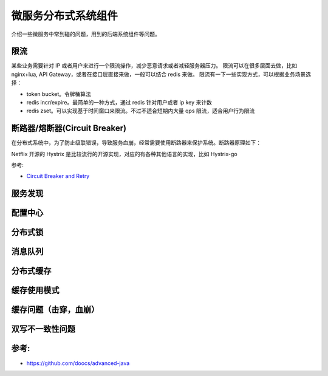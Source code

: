 .. _library:

=========================================
微服务分布式系统组件
=========================================

介绍一些微服务中常到碰的问题，用到的后端系统组件等问题。

限流
----------------------

某些业务需要针对 IP 或者用户来进行一个限流操作，减少恶意请求或者减轻服务器压力。
限流可以在很多层面去做，比如 nginx+lua, API Gateway，或者在接口层直接来做，一般可以结合 redis 来做。
限流有一下一些实现方式，可以根据业务场景选择：

- token bucket。令牌桶算法
- redis incr/expire。最简单的一种方式，通过 redis 针对用户或者 ip key 来计数
- redis zset。可以实现基于时间窗口来限流。不过不适合短期内大量 qps 限流，适合用户行为限流

断路器/熔断器(Circuit Breaker)
-------------------------------------------

在分布式系统中，为了防止级联错误，导致服务血崩，经常需要使用断路器来保护系统。断路器原理如下：

.. image:: ../_image/distribute/熔断器原理.png

Netflix 开源的 Hystrix 是比较流行的开源实现，对应的有各种其他语言的实现，比如 Hystrix-go

参考:

- `Circuit Breaker and Retry  <https://medium.com/@trongdan_tran/circuit-breaker-and-retry-64830e71d0f6>`_


服务发现
----------------------

配置中心
----------------------

分布式锁
----------------------

消息队列
----------------------

分布式缓存
----------------------

缓存使用模式
----------------------

缓存问题（击穿，血崩）
----------------------

双写不一致性问题
----------------------


参考:
----------------------

- https://github.com/doocs/advanced-java
